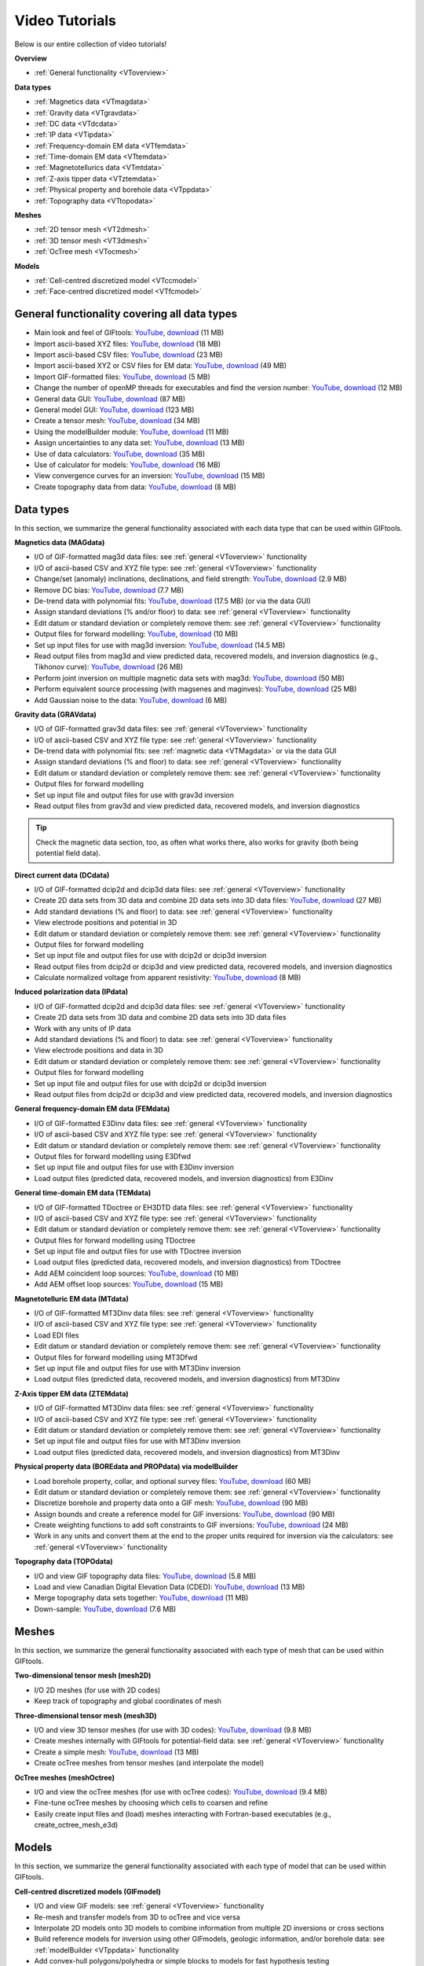 .. _videoTutorials:

Video Tutorials
===============

Below is our entire collection of video tutorials!

**Overview**

- :ref:`General functionality <VToverview>`

**Data types**

- :ref:`Magnetics data <VTmagdata>`
- :ref:`Gravity data <VTgravdata>`
- :ref:`DC data <VTdcdata>`
- :ref:`IP data <VTipdata>`
- :ref:`Frequency-domain EM data <VTfemdata>`
- :ref:`Time-domain EM data <VTtemdata>`
- :ref:`Magnetotellurics data <VTmtdata>`
- :ref:`Z-axis tipper data <VTztemdata>`
- :ref:`Physical property and borehole data <VTppdata>`
- :ref:`Topography data <VTtopodata>`

**Meshes**

- :ref:`2D tensor mesh <VT2dmesh>`
- :ref:`3D tensor mesh <VT3dmesh>`
- :ref:`OcTree mesh <VTocmesh>`

**Models**

- :ref:`Cell-centred discretized model <VTccmodel>`
- :ref:`Face-centred discretized model <VTfcmodel>`

.. _VToverview:

General functionality covering all data types
^^^^^^^^^^^^^^^^^^^^^^^^^^^^^^^^^^^^^^^^^^^^^

- Main look and feel of GIFtools: `YouTube <https://www.youtube.com/embed/Kqm0TyNJ-vQ>`__, `download <http://www.eos.ubc.ca/~rshekhtm/giftoolsdocs/lookAndFeel.wmv>`__ (11 MB)
- Import ascii-based XYZ files: `YouTube <https://youtu.be/FOLEVdzM944>`__, `download <http://www.eos.ubc.ca/~rshekhtm/giftoolsdocs/importDataXYZ.wmv>`__ (18 MB)
- Import ascii-based CSV files: `YouTube <https://youtu.be/khmT9Gd5SZ0>`__, `download <http://www.eos.ubc.ca/~rshekhtm/giftoolsdocs/importDataCSV.wmv>`__ (23 MB)
- Import ascii-based XYZ or CSV files for EM data: `YouTube <https://youtu.be/O11BicvXxx0>`__, `download <http://www.eos.ubc.ca/~rshekhtm/giftoolsdocs/EMimport.wmv>`__ (49 MB)
- Import GIF-formatted files: `YouTube <https://youtu.be/xqhvcGcqwJc>`__, `download <http://www.eos.ubc.ca/~rshekhtm/giftoolsdocs/ioData.wmv>`__ (5 MB)
- Change the number of openMP threads for executables and find the version number: `YouTube <https://youtu.be/KMZA7q85og8>`__, `download <http://www.eos.ubc.ca/~rshekhtm/giftoolsdocs/openMPandAbout.wmv>`__ (12 MB)
- General data GUI: `YouTube <https://youtu.be/JopurLh1fQc>`__, `download <http://www.eos.ubc.ca/~rshekhtm/giftoolsdocs/dataGUI.wmv>`__ (87 MB)
- General model GUI: `YouTube <https://youtu.be/UfotZKDYgJI>`__, `download <http://www.eos.ubc.ca/~rshekhtm/giftoolsdocs/modelGUI.wmv>`__ (123 MB)
- Create a tensor mesh: `YouTube <https://youtu.be/IIUDA5e1wfc>`__, `download <http://www.eos.ubc.ca/~rshekhtm/giftoolsdocs/simpleTensorMesh.wmv>`__ (34 MB)
- Using the modelBuilder module: `YouTube <https://youtu.be/uXipYfitAIw>`__, `download <http://www.eos.ubc.ca/~rshekhtm/giftoolsdocs/modelBuilder.wmv>`__ (11 MB)
- Assign uncertainties to any data set: `YouTube <https://youtu.be/wAVPR_GZEqM>`__, `download <http://www.eos.ubc.ca/~rshekhtm/giftoolsdocs/assignUncertainties.wmv>`__ (13 MB)
- Use of data calculators: `YouTube <https://youtu.be/57Ii6zYLr04>`__, `download <http://www.eos.ubc.ca/~rshekhtm/giftoolsdocs/dataCalculators.wmv>`__ (35 MB)
- Use of calculator for models: `YouTube <https://youtu.be/5xoQe7tvTDw>`__, `download <http://www.eos.ubc.ca/~rshekhtm/giftoolsdocs/modelCalculator.wmv>`__ (16 MB)
- View convergence curves for an inversion: `YouTube <https://youtu.be/yPO3snYtxgM>`__, `download <http://www.eoas.ubc.ca/~sdevries/Videos/convergenceCurves.wmv>`__ (15 MB)
- Create topography data from data: `YouTube <https://youtu.be/TKljJn-AB14>`__, `download <http://www.eoas.ubc.ca/~sdevries/Videos/createTopoFromData.wmv>`__ (8 MB)

Data types
^^^^^^^^^^
In this section, we summarize the general functionality associated with each data type that can be used within GIFtools.

.. _VTmagdata:

**Magnetics data (MAGdata)**

- I/O of GIF-formatted mag3d data files: see :ref:`general <VToverview>` functionality
- I/O of ascii-based CSV and XYZ file type: see :ref:`general <VToverview>` functionality
- Change/set (anomaly) inclinations, declinations, and field strength: `YouTube <https://youtu.be/_3nP0msIEk8>`__, `download <http://www.eos.ubc.ca/~rshekhtm/giftoolsdocs/magDataChangeParam.wmv>`__ (2.9 MB)
- Remove DC bias: `YouTube <https://youtu.be/2c1gY0xY068>`__, `download <http://www.eos.ubc.ca/~rshekhtm/giftoolsdocs/magDataRemoveDCbias.wmv>`__ (7.7 MB)
- De-trend data with polynomial fits: `YouTube <https://youtu.be/XxaWr2Qb8Uo>`__, `download <http://www.eos.ubc.ca/~kdavis/giftoolsdocs/calculateTrends.wmv>`__ (17.5 MB) (or via the data GUI)
- Assign standard deviations (% and/or floor) to data: see :ref:`general <VToverview>` functionality
- Edit datum or standard deviation or completely remove them: see :ref:`general <VToverview>` functionality
- Output files for forward modelling: `YouTube <https://youtu.be/cwCHZIkbYIQ>`__, `download <http://www.eos.ubc.ca/~rshekhtm/giftoolsdocs/magfor3d.wmv>`__ (10 MB)
- Set up input files for use with mag3d inversion: `YouTube <https://youtu.be/j07EmUFJ8wk>`__, `download <http://www.eos.ubc.ca/~rshekhtm/giftoolsdocs/magInversionSetup.wmv>`__ (14.5 MB)
- Read output files from mag3d and view predicted data, recovered models, and inversion diagnostics (e.g., Tikhonov curve): `YouTube <https://youtu.be/-sQPMDyhHI4>`__, `download <http://www.eos.ubc.ca/~rshekhtm/giftoolsdocs/magInversionLoadView.wmv>`__ (26 MB)
- Perform joint inversion on multiple magnetic data sets with mag3d: `YouTube <https://youtu.be/TK5WDJTDDgk>`__, `download <http://www.eos.ubc.ca/~rshekhtm/giftoolsdocs/jointInversionMag.wmv>`__ (50 MB)
- Perform equivalent source processing (with magsenes and maginves): `YouTube <https://youtu.be/H60nQ6KKTbs>`__, `download <http://www.eos.ubc.ca/~rshekhtm/giftoolsdocs/mages.wmv>`__ (25 MB)
- Add Gaussian noise to the data: `YouTube <https://youtu.be/aAEo570HRUk>`__, `download <http://www.eoas.ubc.ca/~sdevries/Videos/addGaussianNoise.wmv>`__ (6 MB)

.. _VTgravdata:

**Gravity data (GRAVdata)**

- I/O of GIF-formatted grav3d data files: see :ref:`general <VToverview>` functionality
- I/O of ascii-based CSV and XYZ file type: see :ref:`general <VToverview>` functionality
- De-trend data with polynomial fits: see :ref:`magnetic data <VTMagdata>` or via the data GUI
- Assign standard deviations (% and floor) to data: see :ref:`general <VToverview>` functionality
- Edit datum or standard deviation or completely remove them: see :ref:`general <VToverview>` functionality
- Output files for forward modelling
- Set up input file and output files for use with grav3d inversion
- Read output files from grav3d and view predicted data, recovered models, and inversion diagnostics

.. tip:: Check the magnetic data section, too, as often what works there, also works for gravity (both being potential field data).

.. _VTdcdata:

**Direct current data (DCdata)**

- I/O of GIF-formatted dcip2d and dcip3d data files: see :ref:`general <VToverview>` functionality
- Create 2D data sets from 3D data and combine 2D data sets into 3D data files: `YouTube <https://youtu.be/xDurE0FmxoQ>`__, `download <http://www.eoas.ubc.ca/~sdevries/Videos/dcip3dTo2d.wmv>`__ (27 MB)
- Add standard deviations (% and floor) to data: see :ref:`general <VToverview>` functionality
- View electrode positions and potential in 3D
- Edit datum or standard deviation or completely remove them: see :ref:`general <VToverview>` functionality
- Output files for forward modelling
- Set up input file and output files for use with dcip2d or dcip3d inversion
- Read output files from dcip2d or dcip3d and view predicted data, recovered models, and inversion diagnostics
- Calculate normalized voltage from apparent resistivity: `YouTube <https://youtu.be/NvtsJUzsBeE>`__, `download <http://www.eoas.ubc.ca/~sdevries/Videos/appRhoToVoltage.wmv>`__ (8 MB)

.. _VTipdata:

**Induced polarization data (IPdata)**

- I/O of GIF-formatted dcip2d and dcip3d data files: see :ref:`general <VToverview>` functionality
- Create 2D data sets from 3D data and combine 2D data sets into 3D data files
- Work with any units of IP data
- Add standard deviations (% and floor) to data: see :ref:`general <VToverview>` functionality
- View electrode positions and data in 3D
- Edit datum or standard deviation or completely remove them: see :ref:`general <VToverview>` functionality
- Output files for forward modelling
- Set up input file and output files for use with dcip2d or dcip3d inversion
- Read output files from dcip2d or dcip3d and view predicted data, recovered models, and inversion diagnostics

.. _VTfemdata:

**General frequency-domain EM data (FEMdata)**

- I/O of GIF-formatted E3Dinv data files: see :ref:`general <VToverview>` functionality
- I/O of ascii-based CSV and XYZ file type: see :ref:`general <VToverview>` functionality
- Edit datum or standard deviation or completely remove them: see :ref:`general <VToverview>` functionality
- Output files for forward modelling using E3Dfwd
- Set up input file and output files for use with E3Dinv inversion
- Load output files (predicted data, recovered models, and inversion diagnostics) from E3Dinv

.. _VTtemdata:

**General time-domain EM data (TEMdata)**

- I/O of GIF-formatted TDoctree or EH3DTD data files: see :ref:`general <VToverview>` functionality
- I/O of ascii-based CSV and XYZ file type: see :ref:`general <VToverview>` functionality
- Edit datum or standard deviation or completely remove them: see :ref:`general <VToverview>` functionality
- Output files for forward modelling using TDoctree
- Set up input file and output files for use with TDoctree inversion
- Load output files (predicted data, recovered models, and inversion diagnostics) from TDoctree
- Add AEM coincident loop sources: `YouTube <https://youtu.be/h9Vd-YPmuvY>`__, `download <http://www.eos.ubc.ca/~kdavis/giftoolsdocs/addCoincidentLoop.wmv>`__ (10 MB)
- Add AEM offset loop sources: `YouTube <https://youtu.be/Z0Aikqpnt2o>`__, `download <http://www.eos.ubc.ca/~kdavis/giftoolsdocs/addOffsetLoopSources.wmv>`__ (15 MB)

.. _VTmtdata:

**Magnetotelluric EM data (MTdata)**

- I/O of GIF-formatted MT3Dinv data files: see :ref:`general <VToverview>` functionality
- I/O of ascii-based CSV and XYZ file type: see :ref:`general <VToverview>` functionality
- Load EDI files
- Edit datum or standard deviation or completely remove them: see :ref:`general <VToverview>` functionality
- Output files for forward modelling using MT3Dfwd
- Set up input file and output files for use with MT3Dinv inversion
- Load output files (predicted data, recovered models, and inversion diagnostics) from MT3Dinv

.. _VTztemdata:

**Z-Axis tipper EM data (ZTEMdata)**

- I/O of GIF-formatted MT3Dinv data files: see :ref:`general <VToverview>` functionality
- I/O of ascii-based CSV and XYZ file type: see :ref:`general <VToverview>` functionality
- Edit datum or standard deviation or completely remove them: see :ref:`general <VToverview>` functionality
- Set up input file and output files for use with MT3Dinv inversion
- Load output files (predicted data, recovered models, and inversion diagnostics) from MT3Dinv

.. _VTppdata:

**Physical property data (BOREdata and PROPdata) via modelBuilder**

- Load borehole property, collar, and optional survey files: `YouTube <https://youtu.be/p052VHix-DM>`__, `download <http://www.eos.ubc.ca/~rshekhtm/giftoolsdocs/importBoreholeData.wmv>`__ (60 MB)
- Edit datum or standard deviation or completely remove them: see :ref:`general <VToverview>` functionality
- Discretize borehole and property data onto a GIF mesh: `YouTube <https://youtu.be/PhEErJ7REy0>`__, `download <http://www.eos.ubc.ca/~rshekhtm/giftoolsdocs/discBoreholeData.wmv>`__ (90 MB)
- Assign bounds and create a reference model for GIF inversions: `YouTube <https://youtu.be/PhEErJ7REy0>`__, `download <http://www.eos.ubc.ca/~rshekhtm/giftoolsdocs/discBoreholeData.wmv>`__ (90 MB)
- Create weighting functions to add soft constraints to GIF inversions: `YouTube <https://youtu.be/hrKy1pVAjCQ>`__, `download <http://www.eos.ubc.ca/~rshekhtm/giftoolsdocs/makeWeightingFunctions.wmv>`__ (24 MB)
- Work in any units and convert them at the end to the proper units required for inversion via the calculators: see :ref:`general <VToverview>` functionality

.. _VTtopodata:

**Topography data (TOPOdata)**

- I/O and view GIF topography data files: `YouTube <https://youtu.be/SOtGqgozQMc>`__, `download <http://www.eos.ubc.ca/~rshekhtm/giftoolsdocs/topoImportGIF.wmv>`__ (5.8 MB)
- Load and view Canadian Digital Elevation Data (CDED): `YouTube <https://youtu.be/f9ynycNikXk>`__, `download <http://www.eos.ubc.ca/~rshekhtm/giftoolsdocs/importCDED.wmv>`__ (13 MB)
- Merge topography data sets together: `YouTube <https://youtu.be/2WDOsSN2srg>`__, `download <http://www.eos.ubc.ca/~rshekhtm/giftoolsdocs/mergeTopo.wmv>`__ (11 MB)
- Down-sample: `YouTube <https://youtu.be/Bq1glleI3sM>`__, `download <http://www.eos.ubc.ca/~rshekhtm/giftoolsdocs/topoDownSample.wmv>`__ (7.6 MB)

Meshes
^^^^^^
In this section, we summarize the general functionality associated with each type of mesh that can be used within GIFtools.

.. _VT2dmesh:

**Two-dimensional tensor mesh (mesh2D)**

- I/O 2D meshes (for use with 2D codes)
- Keep track of topography and global coordinates of mesh

.. _VT3dmesh:

**Three-dimensional tensor mesh (mesh3D)**

- I/O and view 3D tensor meshes (for use with 3D codes): `YouTube <https://youtu.be/y0oIlPu_4Pw>`__, `download <http://www.eos.ubc.ca/~rshekhtm/giftoolsdocs/ioMesh3d.wmv>`__ (9.8 MB)
- Create meshes internally with GIFtools for potential-field data: see :ref:`general <VToverview>` functionality
- Create a simple mesh: `YouTube <https://youtu.be/UpQJiZVRiIU>`__, `download <http://www.eoas.ubc.ca/~sdevries/Videos/createSimpleMesh.wmv>`__ (13 MB)
- Create ocTree meshes from tensor meshes (and interpolate the model)

.. _VTocmesh:

**OcTree meshes (meshOctree)**

- I/O and view the ocTree meshes (for use with ocTree codes): `YouTube <https://youtu.be/Cq27wKDFRNY>`__, `download <http://www.eos.ubc.ca/~rshekhtm/giftoolsdocs/ioMeshOctree.wmv>`__ (9.4 MB)
- Fine-tune ocTree meshes by choosing which cells to coarsen and refine
- Easily create input files and (load) meshes interacting with Fortran-based executables (e.g., create_octree_mesh_e3d)

Models
^^^^^^
In this section, we summarize the general functionality associated with each type of model that can be used within GIFtools.

.. _VTccmodel:

**Cell-centred discretized models (GIFmodel)**

- I/O and view GIF models: see :ref:`general <VToverview>` functionality
- Re-mesh and transfer models from 3D to ocTree and vice versa
- Interpolate 2D models onto 3D models to combine information from multiple 2D inversions or cross sections
- Build reference models for inversion using other GIFmodels, geologic information, and/or borehole data: see :ref:`modelBuilder <VTppdata>` functionality
- Add convex-hull polygons/polyhedra or simple blocks to models for fast hypothesis testing
- Work with geology models that are accompanied with a definition to define property values, upper and lower bounds, rock type, and/or notes
- Edit models via the painting tool
- Use a simple calculator to convert between units and change the unit description: see :ref:`general <VToverview>` functionality
- Create active cell models from topography data (TOPOdata): `YouTube <https://youtu.be/rJFbWIBp6mE>`__, `download <http://www.eos.ubc.ca/~rshekhtm/giftoolsdocs/activeCellTopo.wmv>`__ (16 MB)
- Create active cell models from locations to choose where cells should be inactive
- Create simple constant-value models: `YouTube <https://youtu.be/Jnl6_SKRFQ0>`__, `download <http://www.eos.ubc.ca/~rshekhtm/giftoolsdocs/createConstantModel.wmv>`__ (4.7 MB)
- Format allows for multiple models to be exported into bound file(s) for inversion (through GIFinversion objects)
- Assign value to air cells: `YouTube <https://youtu.be/heDq7Of5IIs>`__, `download <http://www.eoas.ubc.ca/~sdevries/Videos/applyAirCells.wmv>`__ (13 MB)


.. _VTfcmodel:

**Face discretized models (FACEmodel)**

- I/O and view GIF models discretized on faces (e.g., weighting files): see :ref:`general <VToverview>` functionality (model GUI will view FACEmodels)
- Create face weighting for inversion based on a reference model: see :ref:`modelBuilder <VTppdata>` functionality
- Edit weighting parameters with ease with our painting tool
- Easily create input files and (load) face models interacting with Fortran-based executables (e.g., create_interface_weights)

